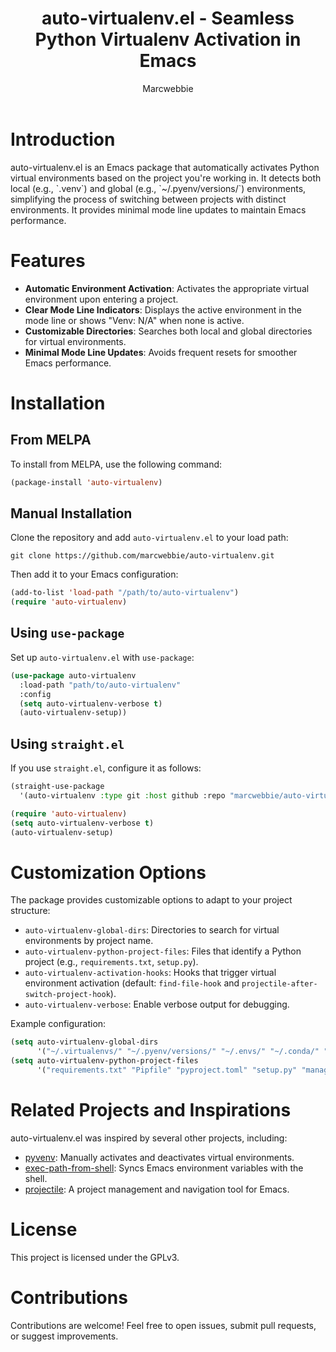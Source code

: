 #+TITLE: auto-virtualenv.el - Seamless Python Virtualenv Activation in Emacs
#+AUTHOR: Marcwebbie
#+URL: https://github.com/marcwebbie/auto-virtualenv
#+DESCRIPTION: Automatically activate Python virtual environments in Emacs

* Introduction
auto-virtualenv.el is an Emacs package that automatically activates Python virtual environments based on the project you're working in. It detects both local (e.g., `.venv`) and global (e.g., `~/.pyenv/versions/`) environments, simplifying the process of switching between projects with distinct environments. It provides minimal mode line updates to maintain Emacs performance.

* Features
- **Automatic Environment Activation**: Activates the appropriate virtual environment upon entering a project.
- **Clear Mode Line Indicators**: Displays the active environment in the mode line or shows "Venv: N/A" when none is active.
- **Customizable Directories**: Searches both local and global directories for virtual environments.
- **Minimal Mode Line Updates**: Avoids frequent resets for smoother Emacs performance.

* Installation

** From MELPA
To install from MELPA, use the following command:
#+BEGIN_SRC emacs-lisp
(package-install 'auto-virtualenv)
#+END_SRC

** Manual Installation
Clone the repository and add ~auto-virtualenv.el~ to your load path:
#+BEGIN_SRC shell
git clone https://github.com/marcwebbie/auto-virtualenv.git
#+END_SRC
Then add it to your Emacs configuration:
#+BEGIN_SRC emacs-lisp
(add-to-list 'load-path "/path/to/auto-virtualenv")
(require 'auto-virtualenv)
#+END_SRC

** Using ~use-package~
Set up ~auto-virtualenv.el~ with ~use-package~:
#+BEGIN_SRC emacs-lisp
(use-package auto-virtualenv
  :load-path "path/to/auto-virtualenv"
  :config
  (setq auto-virtualenv-verbose t)
  (auto-virtualenv-setup))
#+END_SRC

** Using ~straight.el~
If you use ~straight.el~, configure it as follows:
#+BEGIN_SRC emacs-lisp
(straight-use-package
  '(auto-virtualenv :type git :host github :repo "marcwebbie/auto-virtualenv"))

(require 'auto-virtualenv)
(setq auto-virtualenv-verbose t)
(auto-virtualenv-setup)
#+END_SRC

* Customization Options
The package provides customizable options to adapt to your project structure:
- ~auto-virtualenv-global-dirs~: Directories to search for virtual environments by project name.
- ~auto-virtualenv-python-project-files~: Files that identify a Python project (e.g., ~requirements.txt~, ~setup.py~).
- ~auto-virtualenv-activation-hooks~: Hooks that trigger virtual environment activation (default: ~find-file-hook~ and ~projectile-after-switch-project-hook~).
- ~auto-virtualenv-verbose~: Enable verbose output for debugging.

Example configuration:
#+BEGIN_SRC emacs-lisp
(setq auto-virtualenv-global-dirs
      '("~/.virtualenvs/" "~/.pyenv/versions/" "~/.envs/" "~/.conda/" "~/.conda/envs/"))
(setq auto-virtualenv-python-project-files
      '("requirements.txt" "Pipfile" "pyproject.toml" "setup.py" "manage.py" "tox.ini" ".flake8"))
#+END_SRC

* Related Projects and Inspirations
auto-virtualenv.el was inspired by several other projects, including:
- [[https://github.com/jorgenschaefer/pyvenv][pyvenv]]: Manually activates and deactivates virtual environments.
- [[https://github.com/purcell/exec-path-from-shell][exec-path-from-shell]]: Syncs Emacs environment variables with the shell.
- [[https://github.com/bbatsov/projectile][projectile]]: A project management and navigation tool for Emacs.

* License
This project is licensed under the GPLv3.

* Contributions
Contributions are welcome! Feel free to open issues, submit pull requests, or suggest improvements.
